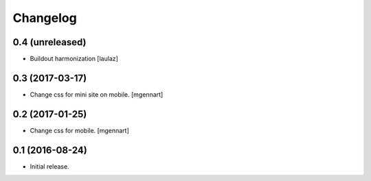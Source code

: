 Changelog
=========


0.4 (unreleased)
----------------

- Buildout harmonization
  [laulaz]


0.3 (2017-03-17)
----------------

- Change css for mini site on mobile.
  [mgennart]


0.2 (2017-01-25)
----------------

- Change css for mobile.
  [mgennart]


0.1 (2016-08-24)
----------------

- Initial release.

